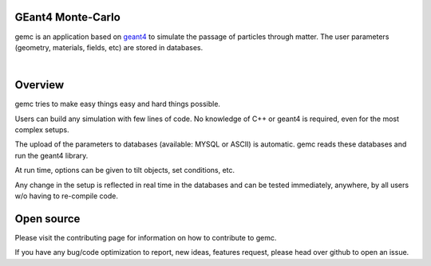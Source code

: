 .. test documentation master file, created by
   sphinx-quickstart on Tue Dec 15 08:52:12 2015.
   You can adapt this file completely to your liking, but it should at least
   contain the root `toctree` directive.

GEant4 Monte-Carlo
==================

gemc is an application based on `geant4 <https://geant4.cern.ch>`_  to simulate the passage of
particles through matter.
The user parameters (geometry, materials, fields, etc) are stored in databases.

|

.. container:: mydiv


	.. thumbnail:: beam.png
		:width: 20%
		:group: mycenter
		:title:

		A 5T solenoid field aligns the beam of electrons along the z-axis.
		An addition tugnsten cone (blue) provides additional shielding to the
		CLAS12 detector from the beam high current. The gemc simulation was used to design
		and validate the shielding.

	.. thumbnail:: clas12.png
		:width: 20%
		:group: mycenter
		:title:

		A Deep Virtual Compton Scattering (DVCS) event in the CLAS12 Central Detector.

	.. thumbnail:: eic.png
		:width: 20%
		:group: mycenter
		:title:

		The gemc simulation of the Electron Ion Collider beamline and detectors.

	.. thumbnail:: bubble.png
		:width: 20%
		:group: mycenter	
		:title:

		10,000 electrons producing photons in the 6mm collimator in the bubble experiments at
 		Jefferson Lab.



Overview
========

gemc tries to make easy things easy and hard things possible.

Users can build any simulation with few lines of code. No knowledge
of C++ or geant4 is required, even for the most complex setups.

The upload of the parameters to databases (available: MYSQL or ASCII) is automatic.
gemc reads these databases and run the geant4 library.


At run time, options can be given to tilt objects, set conditions, etc.

.. image:: gemcAbstract.png
	:width: 70%
	:align: center

Any change in the setup is reflected in real time in the databases and can be tested immediately,
anywhere, by all users w/o having to re-compile code.


Open source
===========
Please visit the contributing page for information on how to contribute to gemc.

If you have any bug/code optimization to report, new ideas, features request, please head
over github to open an issue.


..
 Citing gemc
 ===========

